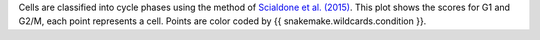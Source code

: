 Cells are classified into cycle phases using the method of `Scialdone et al. (2015) <http://dx.doi.org/10.1016/j.ymeth.2015.06.021>`_.
This plot shows the scores for G1 and G2/M, each point represents a cell.
Points are color coded by {{ snakemake.wildcards.condition }}.
